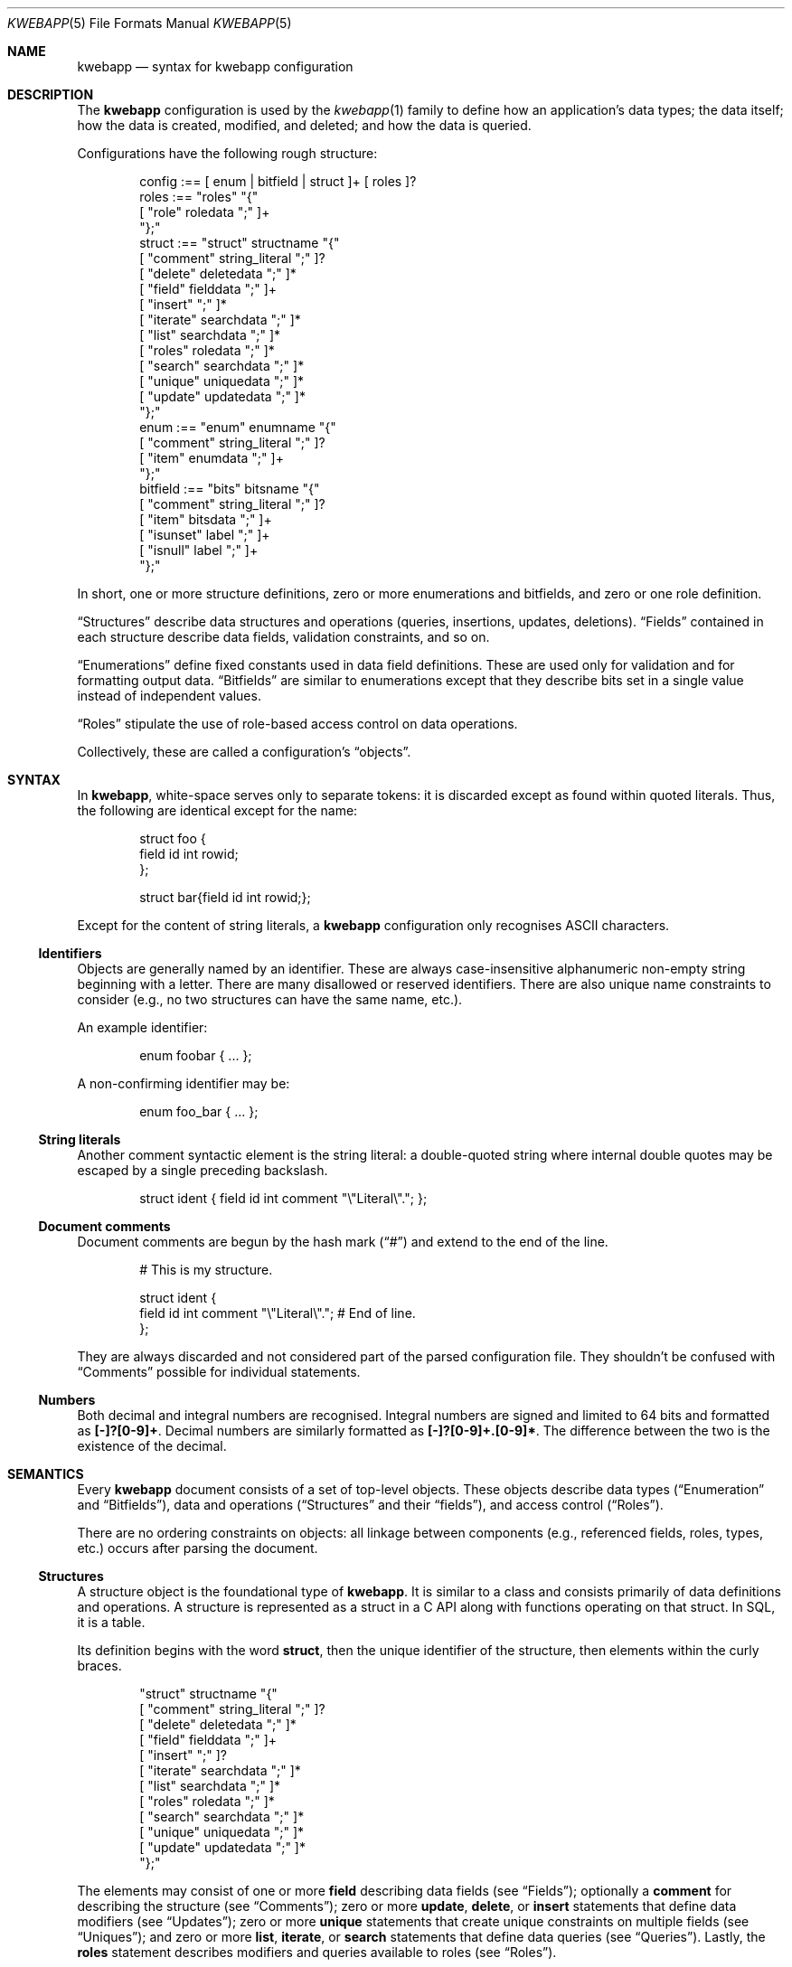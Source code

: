 .\"	$Id$
.\"
.\" Copyright (c) 2017 Kristaps Dzonsons <kristaps@bsd.lv>
.\"
.\" Permission to use, copy, modify, and distribute this software for any
.\" purpose with or without fee is hereby granted, provided that the above
.\" copyright notice and this permission notice appear in all copies.
.\"
.\" THE SOFTWARE IS PROVIDED "AS IS" AND THE AUTHOR DISCLAIMS ALL WARRANTIES
.\" WITH REGARD TO THIS SOFTWARE INCLUDING ALL IMPLIED WARRANTIES OF
.\" MERCHANTABILITY AND FITNESS. IN NO EVENT SHALL THE AUTHOR BE LIABLE FOR
.\" ANY SPECIAL, DIRECT, INDIRECT, OR CONSEQUENTIAL DAMAGES OR ANY DAMAGES
.\" WHATSOEVER RESULTING FROM LOSS OF USE, DATA OR PROFITS, WHETHER IN AN
.\" ACTION OF CONTRACT, NEGLIGENCE OR OTHER TORTIOUS ACTION, ARISING OUT OF
.\" OR IN CONNECTION WITH THE USE OR PERFORMANCE OF THIS SOFTWARE.
.\"
.Dd $Mdocdate$
.Dt KWEBAPP 5
.Os
.Sh NAME
.Nm kwebapp
.Nd syntax for kwebapp configuration
.Sh DESCRIPTION
The
.Nm
configuration is used by the
.Xr kwebapp 1
family to define how an application's data types; the data itself; how
the data is created, modified, and deleted; and how the data is queried.
.Pp
Configurations have the following rough structure:
.Bd -literal -offset indent
config :== [ enum | bitfield | struct ]+ [ roles ]?
roles :== "roles" "{"
  [ "role" roledata ";" ]+
"};"
struct :== "struct" structname "{"
  [ "comment" string_literal ";" ]?
  [ "delete" deletedata ";" ]*
  [ "field" fielddata ";" ]+
  [ "insert" ";" ]*
  [ "iterate" searchdata ";" ]*
  [ "list" searchdata ";" ]*
  [ "roles" roledata ";" ]*
  [ "search" searchdata ";" ]*
  [ "unique" uniquedata ";" ]*
  [ "update" updatedata ";" ]*
"};"
enum :== "enum" enumname "{"
  [ "comment" string_literal ";" ]?
  [ "item" enumdata ";" ]+
"};"
bitfield :== "bits" bitsname "{"
  [ "comment" string_literal ";" ]?
  [ "item" bitsdata ";" ]+
  [ "isunset" label ";" ]+
  [ "isnull" label ";" ]+
"};"
.Ed
.Pp
In short, one or more structure definitions, zero or more enumerations
and bitfields, and zero or one role definition.
.Pp
.Sx Structures
describe data structures and operations (queries, insertions, updates,
deletions).
.Sx Fields
contained in each structure describe data fields, validation
constraints, and so on.
.Pp
.Sx Enumerations
define fixed constants used in data field definitions.
These are used only for validation and for formatting output data.
.Sx Bitfields
are similar to enumerations except that they describe bits set in a
single value instead of independent values.
.Pp
.Sx Roles
stipulate the use of role-based access control on data operations.
.Pp
Collectively, these are called a configuration's
.Dq objects .
.Sh SYNTAX
In
.Nm ,
white-space serves only to separate tokens: it is discarded
except as found within quoted literals.
Thus, the following are identical except for the name:
.Bd -literal -offset indent
struct foo {
  field id int rowid;
};

struct bar{field id int rowid;};
.Ed
.Pp
Except for the content of string literals, a
.Nm
configuration only recognises ASCII characters.
.Ss Identifiers
Objects are generally named by an identifier.
These are always case-insensitive alphanumeric non-empty string
beginning with a letter.
There are many disallowed or reserved identifiers.
There are also unique name constraints to consider (e.g., no two
structures can have the same name, etc.).
.Pp
An example identifier:
.Bd -literal -offset indent
enum foobar { ... };
.Ed
.Pp
A non-confirming identifier may be:
.Bd -literal -offset indent
enum foo_bar { ... };
.Ed
.Ss String literals
Another comment syntactic element is the string literal: a double-quoted
string where internal double quotes may be escaped by a single preceding
backslash.
.Bd -literal -offset indent
struct ident { field id int comment "\e"Literal\e"."; };
.Ed
.Ss Document comments
Document comments are begun by the hash mark
.Pq Dq #
and extend to the end of the line.
.Bd -literal -offset indent
# This is my structure.

struct ident {
  field id int comment "\e"Literal\e"."; # End of line.
};
.Ed
.Pp
They are always discarded and not considered part of the parsed
configuration file.
They shouldn't be confused with
.Sx Comments
possible for individual statements.
.Ss Numbers
Both decimal and integral numbers are recognised.
Integral numbers are signed and limited to 64 bits and formatted as
.Li [-]?[0-9]+ .
Decimal numbers are similarly formatted as
.Li [-]?[0-9]+.[0-9]* .
The difference between the two is the existence of the decimal.
.Sh SEMANTICS
Every
.Nm
document consists of a set of top-level objects.
These objects describe data types 
.Sx ( Enumeration
and
.Sx Bitfields ) ,
data and operations
.Sx ( Structures
and their
.Sx fields ) ,
and access control
.Pq Sx Roles .
.Pp
There are no ordering constraints on objects: all linkage between
components (e.g., referenced fields, roles, types, etc.) occurs after
parsing the document.
.Ss Structures
A structure object is the foundational type of
.Nm .
It is similar to a class and consists primarily of data definitions and
operations.
A structure is represented as a struct in a C API along with functions
operating on that struct.
In SQL, it is a table.
.Pp
Its definition begins with the word
.Cm struct ,
then the unique identifier of the structure, then elements within the
curly braces.
.Bd -literal -offset indent
"struct" structname "{"
  [ "comment" string_literal ";" ]?
  [ "delete" deletedata ";" ]*
  [ "field" fielddata ";" ]+
  [ "insert" ";" ]?
  [ "iterate" searchdata ";" ]*
  [ "list" searchdata ";" ]*
  [ "roles" roledata ";" ]*
  [ "search" searchdata ";" ]*
  [ "unique" uniquedata ";" ]*
  [ "update" updatedata ";" ]*
"};"
.Ed
.Pp
The elements may consist of one or more
.Cm field
describing data fields (see
.Sx Fields ) ;
optionally a
.Cm comment
for describing the structure (see
.Sx Comments ) ;
zero or more
.Cm update ,
.Cm delete ,
or
.Cm insert
statements that define data modifiers (see
.Sx Updates ) ;
zero or more
.Cm unique
statements that create unique constraints on multiple fields (see
.Sx Uniques ) ;
and zero or more
.Cm list ,
.Cm iterate ,
or
.Cm search
statements that define data queries (see
.Sx Queries ) .
Lastly, the
.Cm roles
statement describes modifiers and queries available to roles (see
.Sx Roles ) .
.Ss Fields
A field object defines the data contained within a structure.
In the C API, a field is a struct member.
In SQL, it is a column specification.
Each field consists of the word
.Cm field
followed by an identifier
.Cm name
and, optionally, a
.Cm type
then additional information.
.Bd -literal -offset indent
"field" name[":" target]? [type [typeinfo]*]? ";"
.Ed
.Pp
The
.Cm name
may either be a standalone identifier or a
.Dq foreign key
referencing a field in another structure by the structure and field
name.
In this case, the referenced field must be a
.Cm rowid
or
.Cm unique
and have the same type.
.Pp
The
.Cm type ,
if specified,
may be one of the following:
.Bl -tag -width Ds
.It Cm bit
Native integer constained to 64-bit bit index (that is, 0\(en64).
The bit indices start from 1 in order to represent a zero value (no bits
to set).
Each non-zero value is usually merged into a bit-field by setting
.Li 1u << (value - 1)
for some input or output value.
For entire bitfields, see
.Cm bits .
.It Cm bits Ar name
Native type mapping into a 64-bit integer, constrained to valid
bitfield
.Ar name .
See
.Sx Bitfields
for more documentation.
.It Cm blob
Native type mapping into a fixed-size binary buffer.
.It Cm email
Native type mapping into a nil-terminated character string, constrained
to e-mail address format.
.It Cm enum Ar name
Native type mapping into a 64-bit integer, constrained to valid
enumeration values of
.Ar name .
See
.Sx Enumerations
for more documentation.
.It Cm int
Native type mapping into a 64-bit integer,
.Vt int64_t .
.It Cm password
Native type mapping into a nil-terminated character string.
This field is special in that it converts an input password into a hash
before insertion into the database.
It also can properly search for password hashes by running the hash
verification after extraction.
Thus, there is a difference between a password field that is being
inserted or updated (as a password, which is hashed) and extracted using
a search (as a hash).
.It Cm real
Native type mapping into a double-precision float.
.It Cm epoch
Native type mapping into a 64-bit integer, constrained to valid
.Vt time_t
values and similarly represented in the C API.
The
.Cm date
alias is also available, which is the same but using a date (ISO 8601)
sequence input validator.
.It Cm struct Ar field
A non-native type filled in by joining the given
.Ar field
with its referent structure.
This type is
.Dq non-native
because it is not represented in the database schema, and is instead
filled in with the referenced row.
In the C API, this is represented by a
.Vt struct name
of the referent structure.
The
.Ar field
may be marked with
.Cm null ,
but this involves a not-inconsiderable performance hit when querying
(directly or indirectly) on the structure.
.It Cm text
Native type mapping into a nil-terminated character string, usually
encoded in UTF-8.
.El
.Pp
The
.Cm typeinfo
provides further information (or operations) regarding the field, and
may consist of the following:
.Bl -tag -width Ds
.It Cm actdel Ar action
Like
.Cm actup
but on deletion of the field in the database.
.It Cm actup Ar action
SQL actions taken when the field is updated.
May be one of
.Ar none
.Pq do nothing ,
.Ar restrict ,
.Pq disallow if having child referents ,
.Ar nullify
.Pq set child referents to null ,
.Ar cascade ,
.Pq propogate operation to referents ,
or
.Ar default
.Pq set child referents to their default values .
This is only available on foreign key references.
.It Cm comment Ar string_literal
Documents the field using the quoted string.
.It Cm limit Ar limit_op limit_val
Used when generating validation functions.
Only available for native types.
The
.Ar limit_op
argument consists of an operator the
.Ar limit_val
is checked against.
Available operators are
.Ar ge ,
.Ar le ,
.Ar gt ,
.Ar lt ,
and
.Ar eq .
Respectively, these mean the field should be greater than or equal to,
less than or equal to, greater than, less than, or equal to the given
value.
If the field type is
.Cm text ,
.Cm email ,
.Cm password ,
or
.Cm blob ,
this refers to the string (or binary) length in bytes.
For numeric types, it's the value itself.
The given value must match the field type: an integer (which may be
signed) for integers, integer or real-valued for real, or a positive
integer for lengths.
.It Cm noexport
Never exported using the JSON interface.
This is useful for sensitive internal information.
Fields with type
.Cm password
are never exported by default.
.It Cm null
Accepts null SQL or C values, and is only available for native types.
A
.Cm rowid
field may not also be
.Cm null .
.It Cm rowid
The field is an SQL primary key.
This is only available for the
.Cm int
type and may only appear for one field in a given structure.
.It Cm unique
Has a unique SQL column value.
See
.Sx Uniques
for multi-field unique constraints.
.El
.Pp
A field declaration may consist of any number of
.Cm typeinfo
statements.
.Ss Enumerations
Enumerations constrain an
.Cm int
field type to a specific set of constant values.
They are defined as follows:
.Bd -literal -offset indent
"enum" enumname "{"
  [ "comment" string_literal ";" ]?
  [ "item" name [value]? [parms]* ";" ]+
"};"
.Ed
.Pp
For example,
.Bd -literal -offset indent
enum enumname { 
  item "val1" 1 jslabel "Value one"; 
};
.Ed
.Pp
The enumeration name must be unique among all enumerations, bitfields,
and structures.
.Pp
Items define enumeration item names, their constant values (if set), and
documentation.
Each item's
.Cm name
must be unique within an enumeration.
The
.Cm value
is the named constant's value expressed as an integer.
It must also be unique within the enumeration object.
If not specified, it is assigned as one more than the maximum of the
assigned values or zero, whichever is larger.
Automatic assignment is linear and in the order specified in the
configuration.
Parameters may be any of the following:
.Bd -literal -offset indent
"comment" string_literal
label
.Ed
.Pp
The item's
.Cm comment
is used to document the field, while its label
.Pq see Sx Labels
is used only for formatting output.
.Pp
The above enumeration would be used in an example field definition as
follows:
.Bd -literal -offset indent
field foo enum enumname;
.Ed
.Pp
This would constrain validation routines to only recognise values
defined for the enumeration.
.Ss Bitfields
Like enumerations, bitfields constrain an
.Cm int
field type to a bit-wise mask of constant values.
They are defined as follows:
.Bd -literal -offset indent
"bits" bitsname "{"
  [ "comment" string_literal ";" ]?
  [ "item" name bitidx [parms]* ";" ]+
  [ "unset" label ";" ]+
"};"
.Ed
.Pp
For example,
.Bd -literal -offset indent
bits bitsname { 
  item "bit1" 0 jslabel "Bit one"; 
  isunset jslabel "No bits"; 
};
.Ed
.Pp
The name must be unique among all enumerations, structures, and other
bitfields.
.Pp
Items define bits, their values, and documentation.
Each item's
.Cm name
must be unique within a bitfield.
The
.Cm value
is the named constant's bit index from zero, so a value of zero refers
to the first bit, one to the second bit, and so on.
Each must be unique within the bitfield.
Parameters may be any of the following:
.Bd -literal -offset indent
"comment" string_literal
label
.Ed
.Pp
The item's
.Cm comment
is used to document the field, while its label
.Pq see Sx Labels
is used only for formatting output.
.Pp
The above bitfield would be used in an example field definition as
follows:
.Bd -literal -offset indent
field foo bits bitsname;
.Ed
.Pp
The bitfield's
.Cm comment
is passed into the output media, and the
.Cm isunset
statement serves to provide a label
.Pq see Sx Labels
for when no bits are set (i.e., the field evaluates to zero).
.Ss Queries
There are three types of searches that may be defined to produce
searching functions on structures:
.Cm search
for an individual row (i.e., on a unique column or with a
.Cm limit
of 1) and store the result in memory, store a
.Cm list
of retrieved results in memory, or
.Cm iterate
a function for each retrieved result in an active query.
.Pp
Queries are always by field, and may be followed by parameters:
.Bd -literal -offset indent
"struct" name "{"
  [ "search" [term ["," term]*]? [":" [parms]* ]? ";" ]*
  [ "list" [term ["," term]*]? [":" [parms]* ]? ";" ]*
  [ "iterate" [term ["," term]*]? [":" [parms]* ]? ";" ]*
"};"
.Ed
.Pp
Here,
.Cm term
consists of the possibly-nested field names to search for and an
optional operator.
(Searchers of type
.Cm search
require at least one field.)
Nested fields are in dotted-notation:
.Bd -literal -offset indent
[structure "."]*field [operator]?
.Ed
.Pp
This would produce functions searching the field
.Dq field
within the
.Cm struct
structures as listed.
The following operators may be used:
.Bl -tag -width Ds
.It Cm and , or
Logical AND
.Pq \&&
and logical OR
.Pq \&| ,
respectively.
.It Cm eq , neq
Equality or non-equality binary operator.
The
.Cm eq
operator is the default.
.It Cm lt , gt
Less than or greater than binary operators.
For text, the comparison is lexical; otherwise, it is by value.
.It Cm le , ge
Less than/equality or greater than/equality binary operators.
For text, the comparison is lexical; otherwise, it is by value.
.It Cm like
The LIKE SQL operator.
This only applies to
.Cm text
and
.Cm email
fields.
.It Cm isnull , notnull
Unary operator to check whether the field is null or not null.
.El
.Pp
The
.Cm password
field does not accept any operator but the default check for equality.
.Pp
The
.Cm parms
search parameters are a series of key-value pairs:
.Bd -literal -offset indent
"comment" string_literal
"distinct" ["." | [field ["." field]*]]
"limit" limitval["," offsetval]?
"name" searchname
"order" term [type]? ["," term [type]?]*
.Ed
.Pp
The available parameter keys are as follows:
.Bl -tag -width Ds
.It Cm comment
String literal included in the API comments for the function.
.It Cm limit
A value >0 that limits the number of returned results.
By default, there is no limit.
This can be used in a
.Cm search
singleton result statement as a way to limit non-unique results to a
single result.
If followed by a comma, the next term is used to offset the query.
This is usually used to page through results.
.It Cm distinct
Return only distinct rows.
If only a period
.Pq Dq \&.
follows the keyword, then the distinct applies to the entire returned
structure.
If a nested structure follows the keyword, only distinct rows of the
given structure are returned by the search operation.
This does not work with
.Cm null
structures; and moreover, disallows searching by fields of type
.Cm password .
.It Cm name
A unique identifier used in the C API for the search function.
.It Cm order
Result ordering.
The
.Cm term ,
like the search term, consists of order fields with periods indicating
fields nested within structures.
Each term may be followed by an order direction:
.Cm asc
for ascending and
.Cm desc
for descending.
Result ordering is applied from left-to-right.
.El
.Pp
If you're searching (in any way) on a
.Cm password
field, the field is omitted from the initial search, then hash-verified
after being extracted from the database.
Thus, this doesn't have the same performance as a normal search.
.Ss Uniques
While individual fields may be marked
.Cm unique
on a per-column basis, multiple-column unique constraints may be
specified with the
.Cm unique
structure-level keyword.
The syntax is as follows:
.Bd -literal -offset indent
"unique" [fields]2+ ";"
.Ed
.Pp
The
.Cm fields
must be in the local structure, and must be native types.
There must be at least two fields in the statement.
There can be only one unique statement per combination of fields (in any
order).
.Ss Updates
Update statements (update, delete, insert) define how the database will be
modified.
By default, there are no update, delete, or insert functions defined.
The syntax is as follows:
.Bd -literal -offset indent
"struct" name "{"
  [ "update" [mflds]* [":" [cflds]* [":" [parms]* ]? ]? ";" ]*
  [ "delete" [cflds]* [":" [parms]* ]? ";" ]*
  [ "insert" ";" ]?
"};"
.Ed
.Pp
Both
.Cm mflds
and
.Cm cflds
are a sequence of comma-separated native-type fields in the current
structure.
The former refers to the fields that will be modified; the latter refers
to fields that will act as constraints.
In other words, modify fields constraint by
.Cm cflds
to contain the
.Cm cflds .
Usually, the latter will be the
.Cm rowid
and the former will be any other fields.
.Pp
The
.Cm delete
statement obviously does not accept fields to modify
.Pq Cm mflds .
If the
.Cm update
statement does not have
.Cm mflds ,
it's taken to mean that all fields will be modified using the default
operator.
.Pp
The fields in
.Cm mflds
may accept a modifier type that modifies the existing field instead
of setting it externally.
This is only available for numeric types.
The fields in
.Cm cflds
may accept an optional operator type as described for
.Sx Queries .
.Bd -literal -offset indent
mfld [modifier]?
cfld [operator]?
.Ed
.Pp
The following augment operations are available, but only to numeric
types:
.Bl -tag -width Ds
.It Cm inc
Increment the current field by a given value (x = x + ?).
.It Cm dec
Decrement the current field by a given value (x = x - ?).
.It Cm set
Default behaviour of setting to a value (x = ?).
.El
.Pp
The parms search parameters are a series of key-value pairs:
.Bd -literal -offset indent
"comment" string_literal
"name" name
.Ed
.Pp
The
.Cm name
sets a unique name for the generated function, while
.Cm comment
is used for the API comments.
.Pp
Fields of type
.Cm password
are not allowed as
.Cm cflds
since they are not stored directly as comparable strings, but hashed
with a unique salt.
.Ss Roles
Full role-based access control is available in
.Nm
when a top-level
.Cm roles
block is defined.
.Bd -literal -offset indent
"roles" "{"
   [ "role" name [parms] ["{" "role" name... ";" "}"]* ";" ]*
"};"
.Ed
.Pp
This nested structure defines the role tree.
Roles descendent of roles are called sub-roles.
.Pp
By defining
.Cm roles ,
even if left empty, the system will switch into default-deny access
control mode, and each function in
.Sx Structures
must be associated with one or more roles to be used.
.Pp
There are three reserved roles:
.Cm default ,
.Cm none ,
and
.Cm all .
These need not be specified in the
.Cm roles
statement.
The first may be used for the initial state of the system (before a role
has been explicitly assigned), the second refers to the empty role that
can do nothing, and the third contains all explicitly-defined roles.
.Pp
Each role may be associated with parameters limited to:
.Bd -literal -offset indent
"role" name ["comment" quoted_string]?
.Ed
.Pp
The
.Cm comment
field is only produced for role documentation.
.Pp
Within
.Sx Structures ,
roles are defined as follows:
.Bd -literal -offset indent
"struct" name "{"
  [ "roles" role ["," role]* "{" roletype [name]? "};" ]*
"};"
.Ed
.Pp
The
.Cm role
is a list of roles as defined in the top-level block, or one of the
reserved roles but for
.Cm none ,
which can never be assigned.
The role may be one of the following types:
.Bl -tag -width Ds
.It Cm all
A special type referring to all function types.
.It Cm delete Ar name
The named delete operation.
.It Cm insert
The insert operation.
.It Cm iterate Ar name
The named iterate operation.
.It Cm list Ar name
The named list operation.
.It Cm noexport Op Ar name
Do not export the field
.Ar name
via the JSON export routines.
If no name is given, don't export any fields.
.It Cm search Ar name
The named search operation.
.It Cm update Ar name
The name update operation.
.El
.Pp
To refer to an operation, use its
.Cm name .
The only way to refer to un-named operations is to use
.Cm all ,
which refers to all operations (i.e., all types but
.Cm noexport ) .
.Pp
If, during run-time, the current role is not a subtype (inclusive) of
the given role for an operation, the application is immediately
terminated.
.Ss Comments
Comments attached to statements are used to document the output and
serve no other purpose.
For the time being, there is no syntax attached to comments: they should
be considered opaque text for the time being, and copied as-is into the
output documentation.
.Ss Labels
Labels specify how
.Cm bits
and
.Cm enum
types and their items may be described by a front-end formatter.
That is, while the string value of a
.Cm struct
item describes itself, an
.Cm enum
maps to a numeric value that needs to be translated into a meaningful
format.
Labels export string representations of the internal numeric value to
the front-end formatters.
.Pp
The syntax is as follows:
.Bd -literal -offset indent
"jslabel" ["." lang]? quoted_string
.Ed
.Pp
The
.Cm lang
token is usually an ISO 639-1 code, but may be any identifier.
If the
.Cm lang
is not specified, the label is considered to be the default label.
.Pp
If a label is not specified for a given language, it inherits the
default label.
If the default label is not provided, it is an empty string.
.Sh EXAMPLES
A trivial example is as follows:
.Bd -literal
struct user {
  field name text;
  field id int rowid;
  comment "A regular user.";
};

struct session {
  field user struct userid;
  field userid:user.id comment "Associated user.";
  field token int comment "Random cookie.";
  field ctime epoch comment "Creation time.";
  field id int rowid;
  comment "Authenticated session.";
};
.Ed
.Pp
This generates two C structures,
.Li user
and
.Li session ,
consisting of the given fields.
The
.Li session
structure contains a
.Li struct user
as well; thus, there is a declarative order that
.Xr kwebapp 1
enforces when writing out structures.
.Pp
The SQL interface, when fetching a
.Li struct session ,
will employ an
.Li INNER JOIN
over the user identifier and session
.Li userid
field.
.Sh SEE ALSO
.Xr kwebapp 1
.\" .Sh STANDARDS
.\" .Sh HISTORY
.\" .Sh AUTHORS
.\" .Sh CAVEATS
.\" .Sh BUGS
